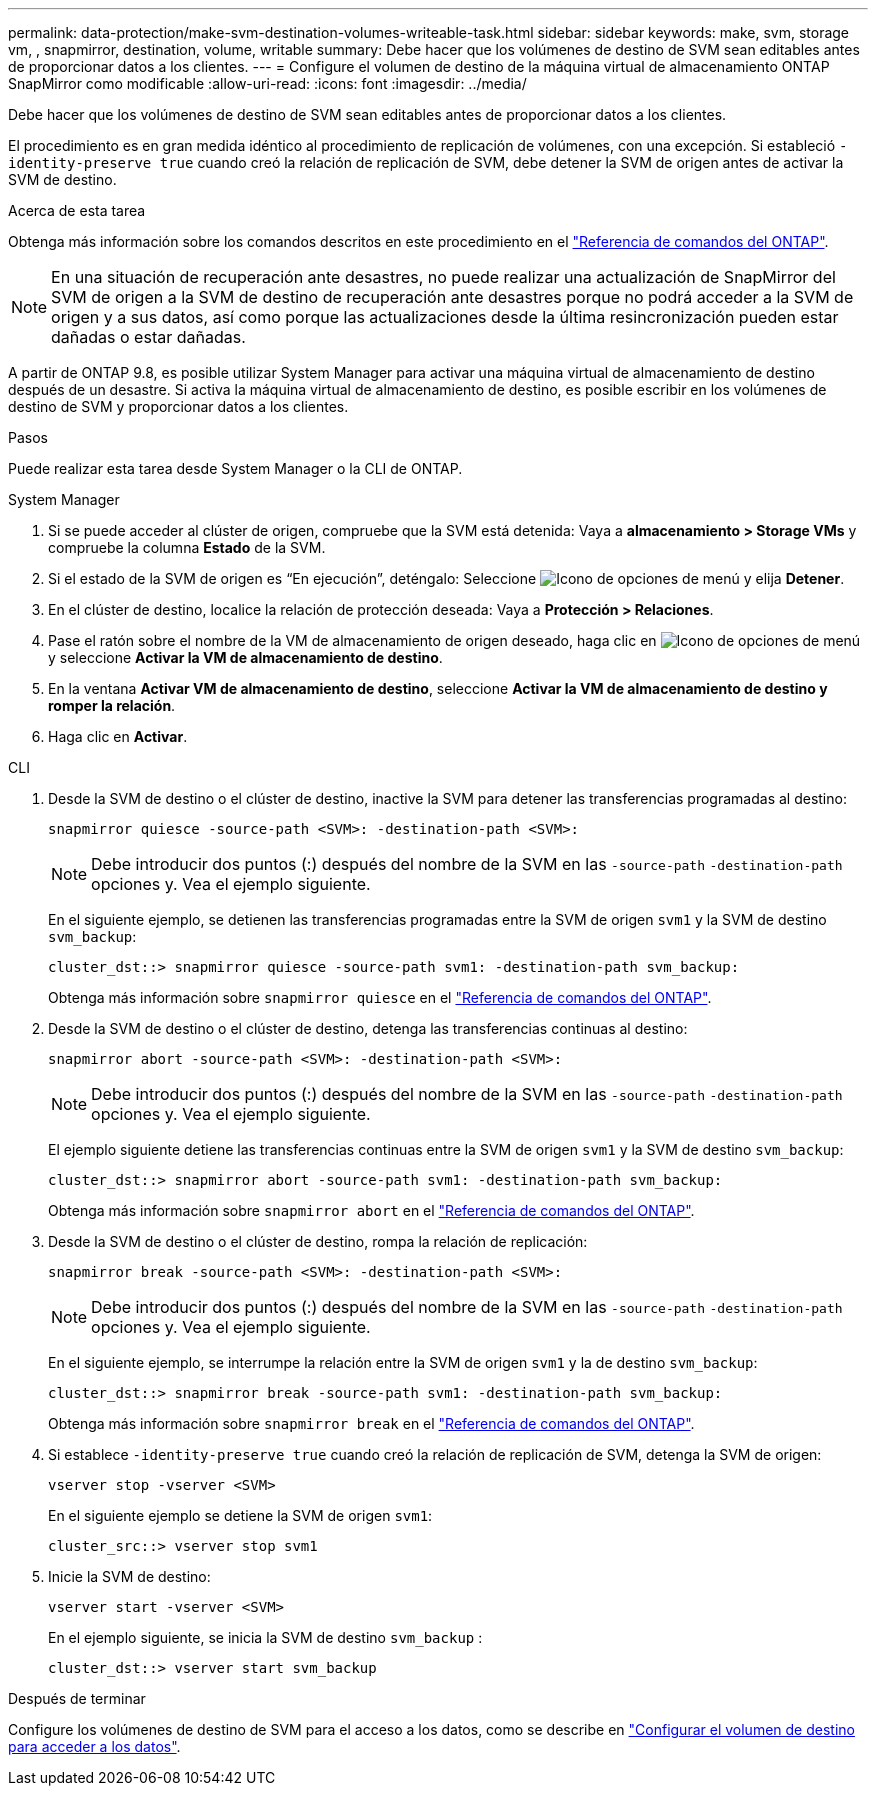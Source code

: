 ---
permalink: data-protection/make-svm-destination-volumes-writeable-task.html 
sidebar: sidebar 
keywords: make, svm, storage vm, , snapmirror, destination, volume, writable 
summary: Debe hacer que los volúmenes de destino de SVM sean editables antes de proporcionar datos a los clientes. 
---
= Configure el volumen de destino de la máquina virtual de almacenamiento ONTAP SnapMirror como modificable
:allow-uri-read: 
:icons: font
:imagesdir: ../media/


[role="lead"]
Debe hacer que los volúmenes de destino de SVM sean editables antes de proporcionar datos a los clientes.

El procedimiento es en gran medida idéntico al procedimiento de replicación de volúmenes, con una excepción. Si estableció `-identity-preserve true` cuando creó la relación de replicación de SVM, debe detener la SVM de origen antes de activar la SVM de destino.

.Acerca de esta tarea
Obtenga más información sobre los comandos descritos en este procedimiento en el link:https://docs.netapp.com/us-en/ontap-cli/["Referencia de comandos del ONTAP"^].

[NOTE]
====
En una situación de recuperación ante desastres, no puede realizar una actualización de SnapMirror del SVM de origen a la SVM de destino de recuperación ante desastres porque no podrá acceder a la SVM de origen y a sus datos, así como porque las actualizaciones desde la última resincronización pueden estar dañadas o estar dañadas.

====
A partir de ONTAP 9.8, es posible utilizar System Manager para activar una máquina virtual de almacenamiento de destino después de un desastre. Si activa la máquina virtual de almacenamiento de destino, es posible escribir en los volúmenes de destino de SVM y proporcionar datos a los clientes.

.Pasos
Puede realizar esta tarea desde System Manager o la CLI de ONTAP.

[role="tabbed-block"]
====
.System Manager
--
. Si se puede acceder al clúster de origen, compruebe que la SVM está detenida: Vaya a *almacenamiento > Storage VMs* y compruebe la columna *Estado* de la SVM.
. Si el estado de la SVM de origen es “En ejecución”, deténgalo: Seleccione image:icon_kabob.gif["Icono de opciones de menú"] y elija *Detener*.
. En el clúster de destino, localice la relación de protección deseada: Vaya a *Protección > Relaciones*.
. Pase el ratón sobre el nombre de la VM de almacenamiento de origen deseado, haga clic en image:icon_kabob.gif["Icono de opciones de menú"]y seleccione *Activar la VM de almacenamiento de destino*.
. En la ventana *Activar VM de almacenamiento de destino*, seleccione *Activar la VM de almacenamiento de destino y romper la relación*.
. Haga clic en *Activar*.


--
.CLI
--
. Desde la SVM de destino o el clúster de destino, inactive la SVM para detener las transferencias programadas al destino:
+
[source, cli]
----
snapmirror quiesce -source-path <SVM>: -destination-path <SVM>:
----
+

NOTE: Debe introducir dos puntos (:) después del nombre de la SVM en las `-source-path` `-destination-path` opciones y. Vea el ejemplo siguiente.

+
En el siguiente ejemplo, se detienen las transferencias programadas entre la SVM de origen `svm1` y la SVM de destino `svm_backup`:

+
[listing]
----
cluster_dst::> snapmirror quiesce -source-path svm1: -destination-path svm_backup:
----
+
Obtenga más información sobre `snapmirror quiesce` en el link:https://docs.netapp.com/us-en/ontap-cli/snapmirror-quiesce.html["Referencia de comandos del ONTAP"^].

. Desde la SVM de destino o el clúster de destino, detenga las transferencias continuas al destino:
+
[source, cli]
----
snapmirror abort -source-path <SVM>: -destination-path <SVM>:
----
+

NOTE: Debe introducir dos puntos (:) después del nombre de la SVM en las `-source-path` `-destination-path` opciones y. Vea el ejemplo siguiente.

+
El ejemplo siguiente detiene las transferencias continuas entre la SVM de origen `svm1` y la SVM de destino `svm_backup`:

+
[listing]
----
cluster_dst::> snapmirror abort -source-path svm1: -destination-path svm_backup:
----
+
Obtenga más información sobre `snapmirror abort` en el link:https://docs.netapp.com/us-en/ontap-cli/snapmirror-abort.html["Referencia de comandos del ONTAP"^].

. Desde la SVM de destino o el clúster de destino, rompa la relación de replicación:
+
[source, cli]
----
snapmirror break -source-path <SVM>: -destination-path <SVM>:
----
+

NOTE: Debe introducir dos puntos (:) después del nombre de la SVM en las `-source-path` `-destination-path` opciones y. Vea el ejemplo siguiente.

+
En el siguiente ejemplo, se interrumpe la relación entre la SVM de origen `svm1` y la de destino `svm_backup`:

+
[listing]
----
cluster_dst::> snapmirror break -source-path svm1: -destination-path svm_backup:
----
+
Obtenga más información sobre `snapmirror break` en el link:https://docs.netapp.com/us-en/ontap-cli/snapmirror-break.html["Referencia de comandos del ONTAP"^].

. Si establece `-identity-preserve true` cuando creó la relación de replicación de SVM, detenga la SVM de origen:
+
[source, cli]
----
vserver stop -vserver <SVM>
----
+
En el siguiente ejemplo se detiene la SVM de origen `svm1`:

+
[listing]
----
cluster_src::> vserver stop svm1
----
. Inicie la SVM de destino:
+
[source, cli]
----
vserver start -vserver <SVM>
----
+
En el ejemplo siguiente, se inicia la SVM de destino `svm_backup` :

+
[listing]
----
cluster_dst::> vserver start svm_backup
----


.Después de terminar
Configure los volúmenes de destino de SVM para el acceso a los datos, como se describe en link:configure-destination-volume-data-access-concept.html["Configurar el volumen de destino para acceder a los datos"].

--
====